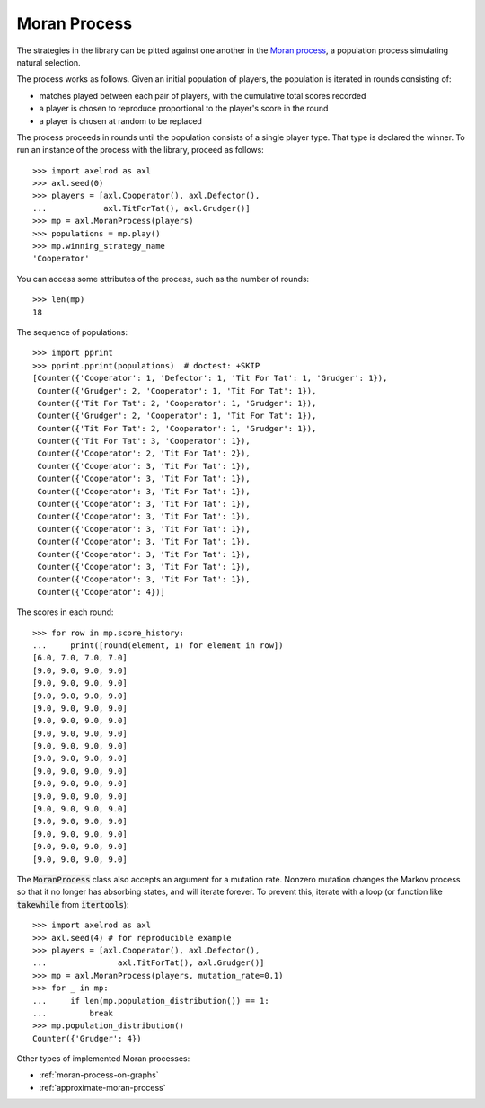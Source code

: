 .. _moran-process:

Moran Process
=============

The strategies in the library can be pitted against one another in the
`Moran process <https://en.wikipedia.org/wiki/Moran_process>`_, a population
process simulating natural selection.

The process works as follows. Given an
initial population of players, the population is iterated in rounds consisting
of:

- matches played between each pair of players, with the cumulative total
  scores recorded
- a player is chosen to reproduce proportional to the player's score in the
  round
- a player is chosen at random to be replaced

The process proceeds in rounds until the population consists of a single player
type. That type is declared the winner. To run an instance of the process with
the library, proceed as follows::

    >>> import axelrod as axl
    >>> axl.seed(0)
    >>> players = [axl.Cooperator(), axl.Defector(),
    ...            axl.TitForTat(), axl.Grudger()]
    >>> mp = axl.MoranProcess(players)
    >>> populations = mp.play()
    >>> mp.winning_strategy_name
    'Cooperator'

You can access some attributes of the process, such as the number of rounds::

    >>> len(mp)
    18

The sequence of populations::

    >>> import pprint
    >>> pprint.pprint(populations)  # doctest: +SKIP
    [Counter({'Cooperator': 1, 'Defector': 1, 'Tit For Tat': 1, 'Grudger': 1}),
     Counter({'Grudger': 2, 'Cooperator': 1, 'Tit For Tat': 1}),
     Counter({'Tit For Tat': 2, 'Cooperator': 1, 'Grudger': 1}),
     Counter({'Grudger': 2, 'Cooperator': 1, 'Tit For Tat': 1}),
     Counter({'Tit For Tat': 2, 'Cooperator': 1, 'Grudger': 1}),
     Counter({'Tit For Tat': 3, 'Cooperator': 1}),
     Counter({'Cooperator': 2, 'Tit For Tat': 2}),
     Counter({'Cooperator': 3, 'Tit For Tat': 1}),
     Counter({'Cooperator': 3, 'Tit For Tat': 1}),
     Counter({'Cooperator': 3, 'Tit For Tat': 1}),
     Counter({'Cooperator': 3, 'Tit For Tat': 1}),
     Counter({'Cooperator': 3, 'Tit For Tat': 1}),
     Counter({'Cooperator': 3, 'Tit For Tat': 1}),
     Counter({'Cooperator': 3, 'Tit For Tat': 1}),
     Counter({'Cooperator': 3, 'Tit For Tat': 1}),
     Counter({'Cooperator': 3, 'Tit For Tat': 1}),
     Counter({'Cooperator': 3, 'Tit For Tat': 1}),
     Counter({'Cooperator': 4})]



The scores in each round::

    >>> for row in mp.score_history:
    ...     print([round(element, 1) for element in row])
    [6.0, 7.0, 7.0, 7.0]
    [9.0, 9.0, 9.0, 9.0]
    [9.0, 9.0, 9.0, 9.0]
    [9.0, 9.0, 9.0, 9.0]
    [9.0, 9.0, 9.0, 9.0]
    [9.0, 9.0, 9.0, 9.0]
    [9.0, 9.0, 9.0, 9.0]
    [9.0, 9.0, 9.0, 9.0]
    [9.0, 9.0, 9.0, 9.0]
    [9.0, 9.0, 9.0, 9.0]
    [9.0, 9.0, 9.0, 9.0]
    [9.0, 9.0, 9.0, 9.0]
    [9.0, 9.0, 9.0, 9.0]
    [9.0, 9.0, 9.0, 9.0]
    [9.0, 9.0, 9.0, 9.0]
    [9.0, 9.0, 9.0, 9.0]
    [9.0, 9.0, 9.0, 9.0]


The :code:`MoranProcess` class also accepts an argument for a mutation rate.
Nonzero mutation changes the Markov process so that it no longer has absorbing
states, and will iterate forever. To prevent this, iterate with a loop (or
function like :code:`takewhile` from :code:`itertools`)::

    >>> import axelrod as axl
    >>> axl.seed(4) # for reproducible example
    >>> players = [axl.Cooperator(), axl.Defector(),
    ...               axl.TitForTat(), axl.Grudger()]
    >>> mp = axl.MoranProcess(players, mutation_rate=0.1)
    >>> for _ in mp:
    ...     if len(mp.population_distribution()) == 1:
    ...         break
    >>> mp.population_distribution()
    Counter({'Grudger': 4})

Other types of implemented Moran processes:

- :ref:`moran-process-on-graphs`
- :ref:`approximate-moran-process`
